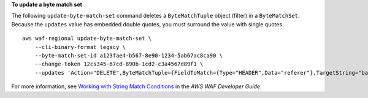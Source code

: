 **To update a byte match set**

The following ``update-byte-match-set`` command  deletes a ``ByteMatchTuple`` object (filter) in a ``ByteMatchSet``. Because the ``updates`` value has embedded double quotes, you must surround the value with single quotes. ::

    aws waf-regional update-byte-match-set \
        --cli-binary-format legacy \
        --byte-match-set-id a123fae4-b567-8e90-1234-5ab67ac8ca90 \
        --change-token 12cs345-67cd-890b-1cd2-c3a4567d89f1 \
        --updates 'Action="DELETE",ByteMatchTuple={FieldToMatch={Type="HEADER",Data="referer"},TargetString="badrefer1",TextTransformation="NONE",PositionalConstraint="CONTAINS"}'

For more information, see `Working with String Match Conditions <https://docs.aws.amazon.com/waf/latest/developerguide/web-acl-string-conditions.html>`__ in the *AWS WAF Developer Guide*.
